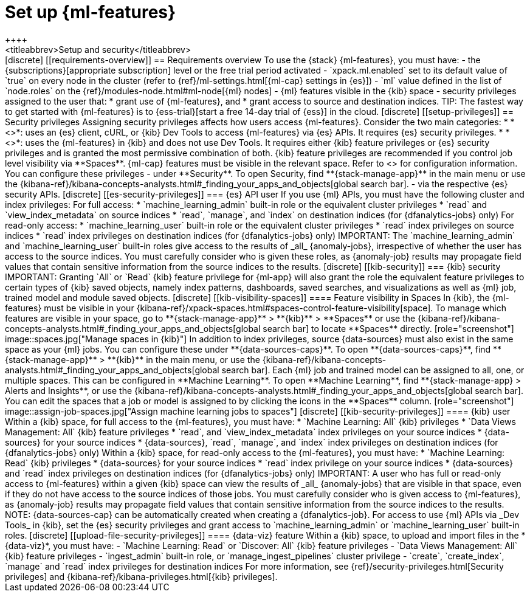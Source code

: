 [chapter,role="xpack"]
[[setup]]
= Set up {ml-features}
++++
<titleabbrev>Setup and security</titleabbrev>
++++

[discrete]
[[requirements-overview]]
== Requirements overview

To use the {stack} {ml-features}, you must have:

- the {subscriptions}[appropriate subscription] level or the free trial 
  period activated
- `xpack.ml.enabled` set to its default value of `true` on every node in the 
  cluster (refer to {ref}/ml-settings.html[{ml-cap} settings in {es}])
- `ml` value defined in the list of `node.roles` on the 
  {ref}/modules-node.html#ml-node[{ml} nodes]
- {ml} features visible in the {kib} space
- security privileges assigned to the user that:
  * grant use of {ml-features}, and
  * grant access to source and destination indices.

TIP: The fastest way to get started with {ml-features} is to
{ess-trial}[start a free 14-day trial of {ess}] in the cloud.


[discrete]
[[setup-privileges]]
== Security privileges

Assigning security privileges affects how users access {ml-features}. Consider 
the two main categories:

* *<<es-security-privileges>>*: uses an {es} client, cURL, or {kib} Dev Tools to 
  access {ml-features} via {es} APIs. It requires {es} security privileges.
* *<<kib-security-privileges>>*: uses the {ml-features} in {kib} and does not 
use Dev Tools. It requires either {kib} feature privileges or {es} security 
privileges and is granted the most permissive combination of both. {kib} feature 
privileges are recommended if you control job level visibility via **Spaces**. 
{ml-cap} features must be visible in the relevant space. Refer to 
<<kib-visibility-spaces>> for configuration information.

You can configure these privileges

- under **Security**. To open Security, find **{stack-manage-app}** in the main menu or
use the {kibana-ref}/kibana-concepts-analysts.html#_finding_your_apps_and_objects[global search bar].
- via the respective {es} security APIs.


[discrete]
[[es-security-privileges]]
=== {es} API user

If you use {ml} APIs, you must have the following cluster and index privileges:

For full access:

* `machine_learning_admin` built-in role or the equivalent cluster 
privileges 
* `read` and `view_index_metadata` on source indices
* `read`, `manage`, and `index` on destination indices (for 
  {dfanalytics-jobs} only)

For read-only access:

* `machine_learning_user` built-in role or the equivalent cluster privileges
* `read` index privileges on source indices
* `read` index privileges on destination indices (for {dfanalytics-jobs}
  only)

IMPORTANT: The `machine_learning_admin` and `machine_learning_user` built-in
roles give access to the results of _all_ {anomaly-jobs}, irrespective of
whether the user has access to the source indices. You must carefully consider
who is given these roles, as {anomaly-job} results may propagate field values
that contain sensitive information from the source indices to the results.

[discrete]
[[kib-security]]
=== {kib} security

IMPORTANT: Granting `All` or `Read` {kib} feature privilege for {ml-app} will
also grant the role the equivalent feature privileges to certain types of {kib}
saved objects, namely index patterns, dashboards, saved searches, and
visualizations as well as {ml} job, trained model and module saved objects.


[discrete]
[[kib-visibility-spaces]]
==== Feature visibility in Spaces

In {kib}, the {ml-features} must be visible in your
{kibana-ref}/xpack-spaces.html#spaces-control-feature-visibility[space]. To 
manage which features are visible in your space, go to **{stack-manage-app}** > 
**{kib}** > **Spaces** or use the {kibana-ref}/kibana-concepts-analysts.html#_finding_your_apps_and_objects[global search bar]
to locate **Spaces** directly.

[role="screenshot"]
image::spaces.jpg["Manage spaces in {kib}"]

In addition to index privileges, source {data-sources} must also exist in the 
same space as your {ml} jobs. You can configure these under **{data-sources-caps}**. To open **{data-sources-caps}**,
find **{stack-manage-app}** > **{kib}** in the main menu, or use the {kibana-ref}/kibana-concepts-analysts.html#_finding_your_apps_and_objects[global search bar].


Each {ml} job and trained model can be assigned to all, one, or multiple spaces.
This can be configured in **Machine Learning**. To open **Machine Learning**, find **{stack-manage-app} > Alerts and Insights**,
or use the {kibana-ref}/kibana-concepts-analysts.html#_finding_your_apps_and_objects[global search bar].
You can edit the spaces that a job or model is assigned to by clicking the
icons in the **Spaces** column.

[role="screenshot"]
image::assign-job-spaces.jpg["Assign machine learning jobs to spaces"]


[discrete]
[[kib-security-privileges]]
==== {kib} user

Within a {kib} space, for full access to the {ml-features}, you must have:

* `Machine Learning: All` {kib} privileges
* `Data Views Management: All` {kib} feature privileges
* `read`, and `view_index_metadata` index privileges on your source indices
* {data-sources} for your source indices
* {data-sources}, `read`, `manage`, and `index` index privileges on 
  destination indices (for {dfanalytics-jobs} only)


Within a {kib} space, for read-only access to the {ml-features}, you must have:

* `Machine Learning: Read` {kib} privileges
* {data-sources} for your source indices
* `read` index privilege on your source indices
* {data-sources} and `read` index privileges on destination indices (for 
  {dfanalytics-jobs} only)

IMPORTANT: A user who has full or read-only access to {ml-features} within
a given {kib} space can view the results of _all_ {anomaly-jobs} that are
visible in that space, even if they do not have access to the source indices
of those jobs. You must carefully consider who is given access to
{ml-features}, as {anomaly-job} results may propagate field values that contain sensitive information from the
source indices to the results.

NOTE: {data-sources-cap} can be automatically created when creating a 
{dfanalytics-job}.

For access to use {ml} APIs via _Dev Tools_ in {kib}, set the {es} security 
privileges and grant access to `machine_learning_admin` or 
`machine_learning_user` built-in roles.


[discrete]
[[upload-file-security-privileges]]
==== {data-viz} feature

Within a {kib} space, to upload and import files in the *{data-viz}*, you must 
have:

- `Machine Learning: Read` or `Discover: All` {kib} feature privileges
- `Data Views Management: All` {kib} feature privileges
- `ingest_admin` built-in role, or `manage_ingest_pipelines` cluster 
  privilege
- `create`, `create_index`, `manage` and `read` index privileges for
  destination indices

For more information, see {ref}/security-privileges.html[Security privileges] 
and {kibana-ref}/kibana-privileges.html[{kib} privileges].
